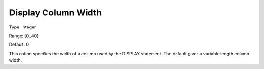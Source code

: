 

.. _Options_Display_Options_-_Display_Colu:


Display Column Width
====================



Type:	Integer	

Range:	{0..40}	

Default:	0	



This option specifies the width of a column used by the DISPLAY statement. The default gives a variable length column width.





